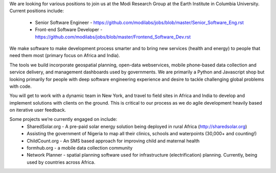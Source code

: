 We are looking for various positions to join us at the Modi Research Group at the Earth Institute in Columbia University. 
Current positions include:
 - Senior Software Engineer - https://github.com/modilabs/jobs/blob/master/Senior_Software_Eng.rst
 - Front-end Software Developer - https://github.com/modilabs/jobs/blob/master/Frontend_Software_Dev.rst

We make software to make development process smarter and to bring new services (health and energy) to people that need them most (primary focus on Africa and India).

The tools we build incorporate geospatial planning, open-data webservices, mobile phone-based data collection and service delivery, and management dashboards used by governments.  We are primarily a Python and Javascript shop but looking primarily for people with deep software engineering experience and desire to tackle challenging global problems with code.

You will get to work with a dynamic team in New York, and travel to field sites in Africa and India to develop and implement solutions with clients on the ground. This is critical to our process as we do agile development heavily based on iterative user feedback.

Some projects we’re currently engaged on include:
 - SharedSolar.org -  A pre-paid solar energy solution being deployed in rural Africa (http://sharedsolar.org)
 - Assisting the government of Nigeria to map all their clinics, schools and waterpoints (30,000+ and counting!)
 - ChildCount.org - An SMS based approach for improving child and maternal health
 - formhub.org - a mobile data collection community
 - Network Planner - spatial planning software used for infrastructure (electrification) planning.  Currently, being used by countries across Africa.
